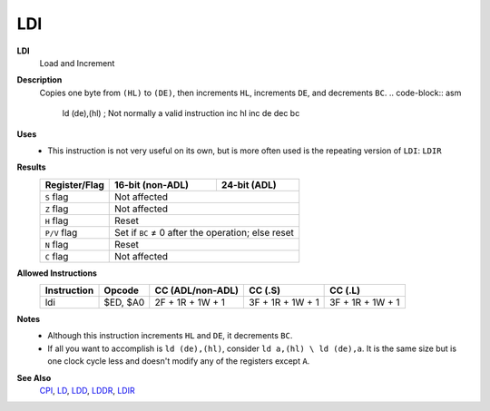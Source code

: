 LDI
--------

**LDI**
	Load and Increment

**Description**
	| Copies one byte from ``(HL)`` to ``(DE)``, then increments ``HL``, increments ``DE``, and decrements ``BC``.
		.. code-block:: asm

			ld (de),(hl) ; Not normally a valid instruction
			inc hl
			inc de
			dec bc

**Uses**
	- This instruction is not very useful on its own, but is more often used is the repeating version of ``LDI``: ``LDIR``

**Results**
	================    ==========================================  ========================================
	Register/Flag       16-bit (non-ADL)                            24-bit (ADL)
	================    ==========================================  ========================================
	``S`` flag          Not affected
	----------------    ------------------------------------------------------------------------------------
	``Z`` flag          Not affected
	----------------    ------------------------------------------------------------------------------------
	``H`` flag          Reset
	----------------    ------------------------------------------------------------------------------------
	``P/V`` flag        Set if ``BC`` ≠ 0 after the operation; else reset
	----------------    ------------------------------------------------------------------------------------
	``N`` flag          Reset
	----------------    ------------------------------------------------------------------------------------
	``C`` flag          Not affected
	================    ====================================================================================

**Allowed Instructions**
	================  ================  ================  ================  ================
	Instruction       Opcode            CC (ADL/non-ADL)  CC (.S)           CC (.L)
	================  ================  ================  ================  ================
	ldi               $ED, $A0          2F + 1R + 1W + 1  3F + 1R + 1W + 1  3F + 1R + 1W + 1
	================  ================  ================  ================  ================

**Notes**
	- Although this instruction increments ``HL`` and ``DE``, it decrements ``BC``.
	- If all you want to accomplish is ``ld (de),(hl)``, consider ``ld a,(hl) \ ld (de),a``. It is the same size but is one clock cycle less and doesn't modify any of the registers except ``A``.

**See Also**
	`CPI <cpi.html>`_, `LD </en/latest/docs/ld-ex/ld.html>`_, `LDD <ldd.html>`_, `LDDR <lddr.html>`_, `LDIR <ldir.html>`_
